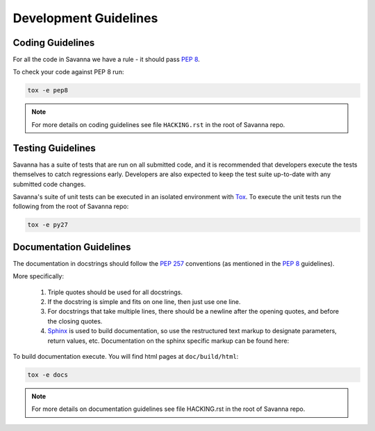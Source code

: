 Development Guidelines
======================

Coding Guidelines
-----------------

For all the code in Savanna we have a rule - it should pass `PEP 8`_.

To check your code against PEP 8 run:

.. sourcecode:: bash

  tox -e pep8

.. note::
  For more details on coding guidelines see file ``HACKING.rst`` in the root of Savanna repo.


Testing Guidelines
------------------

Savanna has a suite of tests that are run on all submitted code,
and it is recommended that developers execute the tests themselves to
catch regressions early.  Developers are also expected to keep the
test suite up-to-date with any submitted code changes.

Savanna's suite of unit tests can be executed in an isolated environment
with `Tox`_. To execute the unit tests run the following from the root of Savanna repo:

.. sourcecode:: bash

    tox -e py27


Documentation Guidelines
------------------------

The documentation in docstrings should follow the `PEP 257`_ conventions
(as mentioned in the `PEP 8`_ guidelines).

More specifically:

    1.  Triple quotes should be used for all docstrings.
    2.  If the docstring is simple and fits on one line, then just use
        one line.
    3.  For docstrings that take multiple lines, there should be a newline
        after the opening quotes, and before the closing quotes.
    4.  `Sphinx`_ is used to build documentation, so use the restructured text
        markup to designate parameters, return values, etc.  Documentation on
        the sphinx specific markup can be found here:



To build documentation execute. You will find html pages at ``doc/build/html``:

.. sourcecode:: bash

    tox -e docs


.. note::
  For more details on documentation guidelines see file HACKING.rst in the root of Savanna repo.


.. _PEP 8: http://www.python.org/dev/peps/pep-0008/
.. _PEP 257: http://www.python.org/dev/peps/pep-0257/
.. _Tox: http://tox.testrun.org/
.. _Sphinx: http://sphinx.pocoo.org/markup/index.html
